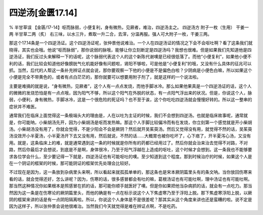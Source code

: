 四逆汤[金匮17.14]
==========================

% 半甘草误
【金匮/17-14】呕而脉弱，小便复利，身有微热，见厥者，难治，四逆汤主之。
四逆汤方
附子一枚（生用）  干姜一两  半甘草二两（炙）
右三味，以水三升，煮取一升二合，去滓，分温再服。强人可大附子一枚，干姜三两。

那这个17.14条是一个四逆汤证。这个四逆汤证呢，张仲景他说难治。一个人在四逆汤证的情况之下会不会呕吐啊？看了这条我们就晓得，其实也会哦。他说“呕而脉弱”，那你说弱的脉哦，能够让你立刻断定是四逆汤吗？我想也很难。但是如果我们先知道他是四逆汤证，我们反过头来解释一下的话呢，这个脉弱代表这个人的这个新陈代谢噢是已经很低落了。而他“小便复利”，如果他小便不利的话，我们比较会知道他好像膀胱气化机能好像有问题啦，肾阳不够啦，可是他是“小便复利”的哦，又没有什么具体的征兆可以抓。当然，后代的人帮这一条补充辨证点就会说，那你要观察一下他的小便是不是偏色白啦？少阴病是小便色白嘛，所以如果这个小便是完全不带黄色的，或者有点白茫茫的，那你就要可以想要用附子剂了，就是这样的一个说法啦。

主要是难搞的就是说，“身有微热，见厥者”，这个人有一点点发烧，而他手脚冰冷。那么如果他果真是一个四逆汤证的话，这个人的微微的发烧恐怕是有一点点哦，因为阳气不够，所以这个阳气在外脱的状态，有一点阳气浮出来的状况。但是，你说这个人，脉弱，小便利，身有微热，手脚冰冷，这是一个很危险的死证吗？也不至于诶，这个你吃吃四逆汤就会慢慢好转的。所以这一整串的症状并不难医。

通常我们在临床上面觉得这一条极端头大的理由是，人在以吐为主证的时候，我们不会想到四逆汤。也就是临床故事呢，通常就是，你可能呐，小柴胡汤先开，因为小柴胡汤是呕而发热嘛。那这个人手脚比较偏冷而有在发烧，你立刻第一个感觉就是开小柴胡汤。小柴胡汤没有用了，你就会觉得，不是少阳会不会是厥阴？然后就开吴茱萸汤。然后又觉得没有用，就觉得不然的话，吴茱萸汤没效开小半夏汤，小半夏汤开下去又没有用，然后就说，不然的话……大概胃也被你吃坏了，心下痞了，开半夏泻心汤，又没有用。就是，这条临床上的难，就是通常遇到这一条的时候就是你所有的药都已经用过了。然后你就会治来治去觉得不对路，不对路，然后你最后才会想说，到底是不是啊，身体很冷，乃至于阳气浮越在上造成的呕吐，这个时候才会想到。这一条我也不能够要求各位学会什么，至少要记得一下就是，四逆汤证也有可能呕吐的噢。至少知道到这个程度。那到时候治疗的时候，如果这个人是在一个阴证的框架的时候，那可能阴证的框架优先处理会比较好。

不过现在是因为，这一条放到杂病里头来啊，所以看起来就孤孤单单的，那这条也是宋本厥阴篇里头有的条文呐。当你放回伤寒来看的话，就会觉得还好，怎么讲呢？因为，伤寒的话，很多感冒都会有吐的嘛，葛根汤证也有可能吐啊，理中汤证也有可能吐啊。那当然这种情况你如果根本是照感冒在抓的话，那可能你顺手就医好了噢。但是你如果把他当杂病抓的话，就会有一点吃力。那当然因为这一条是在伤寒论的厥阴篇里头，而他的确是有一点在标示说这个人下焦虚寒乃至于浮阳上脱。那下焦虚寒浮阳上脱，以厥阴的框架来讲的话是有一点阴阳隔离啦。所以，你说这个人身体是不是很差呢？那其实从这个角度来讲也还是蛮糟的啦。说不定是因为这样子，所以张仲景会说他很难治。当然我们今天就觉得是难在辨证点啊，不是吃药。
